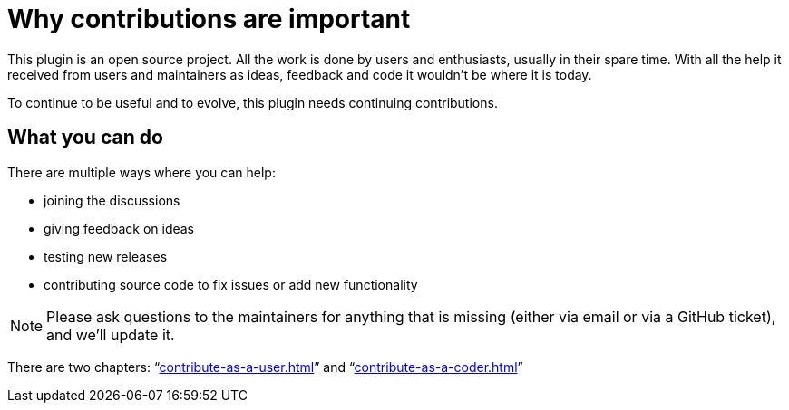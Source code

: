 = Why contributions are important
:navtitle: Why contribute

This plugin is an open source project.
All the work is done by users and enthusiasts, usually in their spare time.
With all the help it received from users and maintainers as ideas, feedback and code it wouldn't be where it is today.

To continue to be useful and to evolve, this plugin needs continuing contributions.

== What you can do

There are multiple ways where you can help:

* joining the discussions
* giving feedback on ideas
* testing new releases
* contributing source code to fix issues or add new functionality

NOTE: Please ask questions to the maintainers for anything that is missing (either via email or via a GitHub ticket), and we'll update it.

There are two chapters: "`xref:contribute-as-a-user.adoc[]`" and "`xref:contribute-as-a-coder.adoc[]`"

